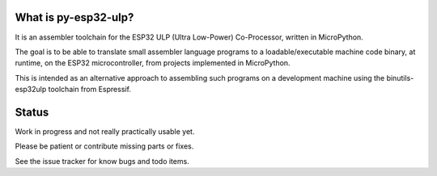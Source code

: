 What is py-esp32-ulp?
---------------------

It is an assembler toolchain for the ESP32 ULP (Ultra Low-Power) Co-Processor,
written in MicroPython.

The goal is to be able to translate small assembler language programs to
a loadable/executable machine code binary, at runtime, on the ESP32
microcontroller, from projects implemented in MicroPython.

This is intended as an alternative approach to assembling such programs on a
development machine using the binutils-esp32ulp toolchain from Espressif.


Status
------

Work in progress and not really practically usable yet.

Please be patient or contribute missing parts or fixes.

See the issue tracker for know bugs and todo items.


